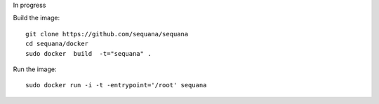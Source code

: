 
In progress


Build the image::

    git clone https://github.com/sequana/sequana
    cd sequana/docker
    sudo docker  build  -t="sequana" .


Run the image::

    sudo docker run -i -t -entrypoint='/root' sequana


